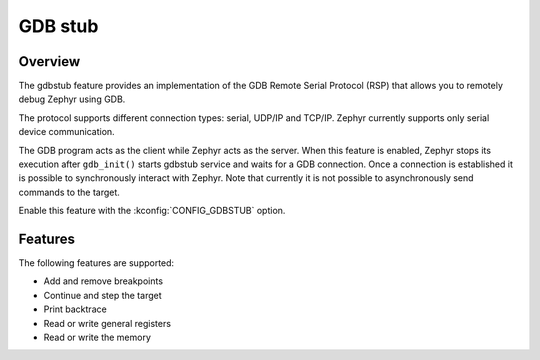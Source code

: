 .. _gdbgstub:

GDB stub
########

Overview
********

The gdbstub feature provides an implementation of the GDB Remote
Serial Protocol (RSP) that allows you to remotely debug Zephyr
using GDB.

The protocol supports different connection types: serial, UDP/IP and
TCP/IP. Zephyr currently supports only serial device communication.

The GDB program acts as the client while Zephyr acts as the
server. When this feature is enabled, Zephyr stops its execution after
``gdb_init()`` starts gdbstub service and waits for a GDB
connection. Once a connection is established it is possible to
synchronously interact with Zephyr. Note that currently it is not
possible to asynchronously send commands to the target.

Enable this feature with the :kconfig:`CONFIG_GDBSTUB` option.

Features
********

The following features are supported:

* Add and remove breakpoints
* Continue and step the target
* Print backtrace
* Read or write general registers
* Read or write the memory

